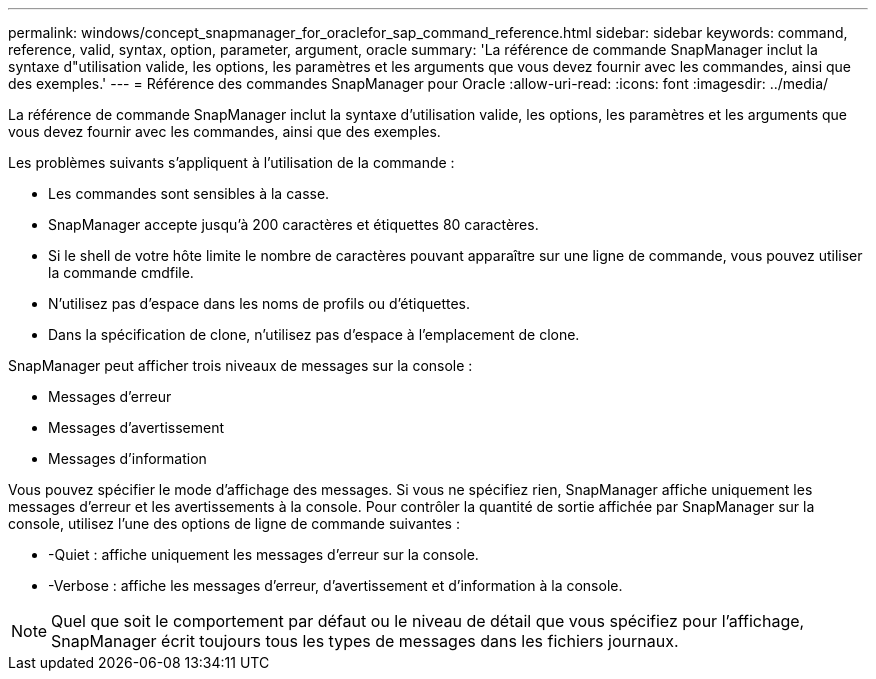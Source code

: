 ---
permalink: windows/concept_snapmanager_for_oraclefor_sap_command_reference.html 
sidebar: sidebar 
keywords: command, reference, valid, syntax, option, parameter, argument, oracle 
summary: 'La référence de commande SnapManager inclut la syntaxe d"utilisation valide, les options, les paramètres et les arguments que vous devez fournir avec les commandes, ainsi que des exemples.' 
---
= Référence des commandes SnapManager pour Oracle
:allow-uri-read: 
:icons: font
:imagesdir: ../media/


[role="lead"]
La référence de commande SnapManager inclut la syntaxe d'utilisation valide, les options, les paramètres et les arguments que vous devez fournir avec les commandes, ainsi que des exemples.

Les problèmes suivants s'appliquent à l'utilisation de la commande :

* Les commandes sont sensibles à la casse.
* SnapManager accepte jusqu'à 200 caractères et étiquettes 80 caractères.
* Si le shell de votre hôte limite le nombre de caractères pouvant apparaître sur une ligne de commande, vous pouvez utiliser la commande cmdfile.
* N'utilisez pas d'espace dans les noms de profils ou d'étiquettes.
* Dans la spécification de clone, n'utilisez pas d'espace à l'emplacement de clone.


SnapManager peut afficher trois niveaux de messages sur la console :

* Messages d'erreur
* Messages d'avertissement
* Messages d'information


Vous pouvez spécifier le mode d'affichage des messages. Si vous ne spécifiez rien, SnapManager affiche uniquement les messages d'erreur et les avertissements à la console. Pour contrôler la quantité de sortie affichée par SnapManager sur la console, utilisez l'une des options de ligne de commande suivantes :

* -Quiet : affiche uniquement les messages d'erreur sur la console.
* -Verbose : affiche les messages d'erreur, d'avertissement et d'information à la console.



NOTE: Quel que soit le comportement par défaut ou le niveau de détail que vous spécifiez pour l'affichage, SnapManager écrit toujours tous les types de messages dans les fichiers journaux.
